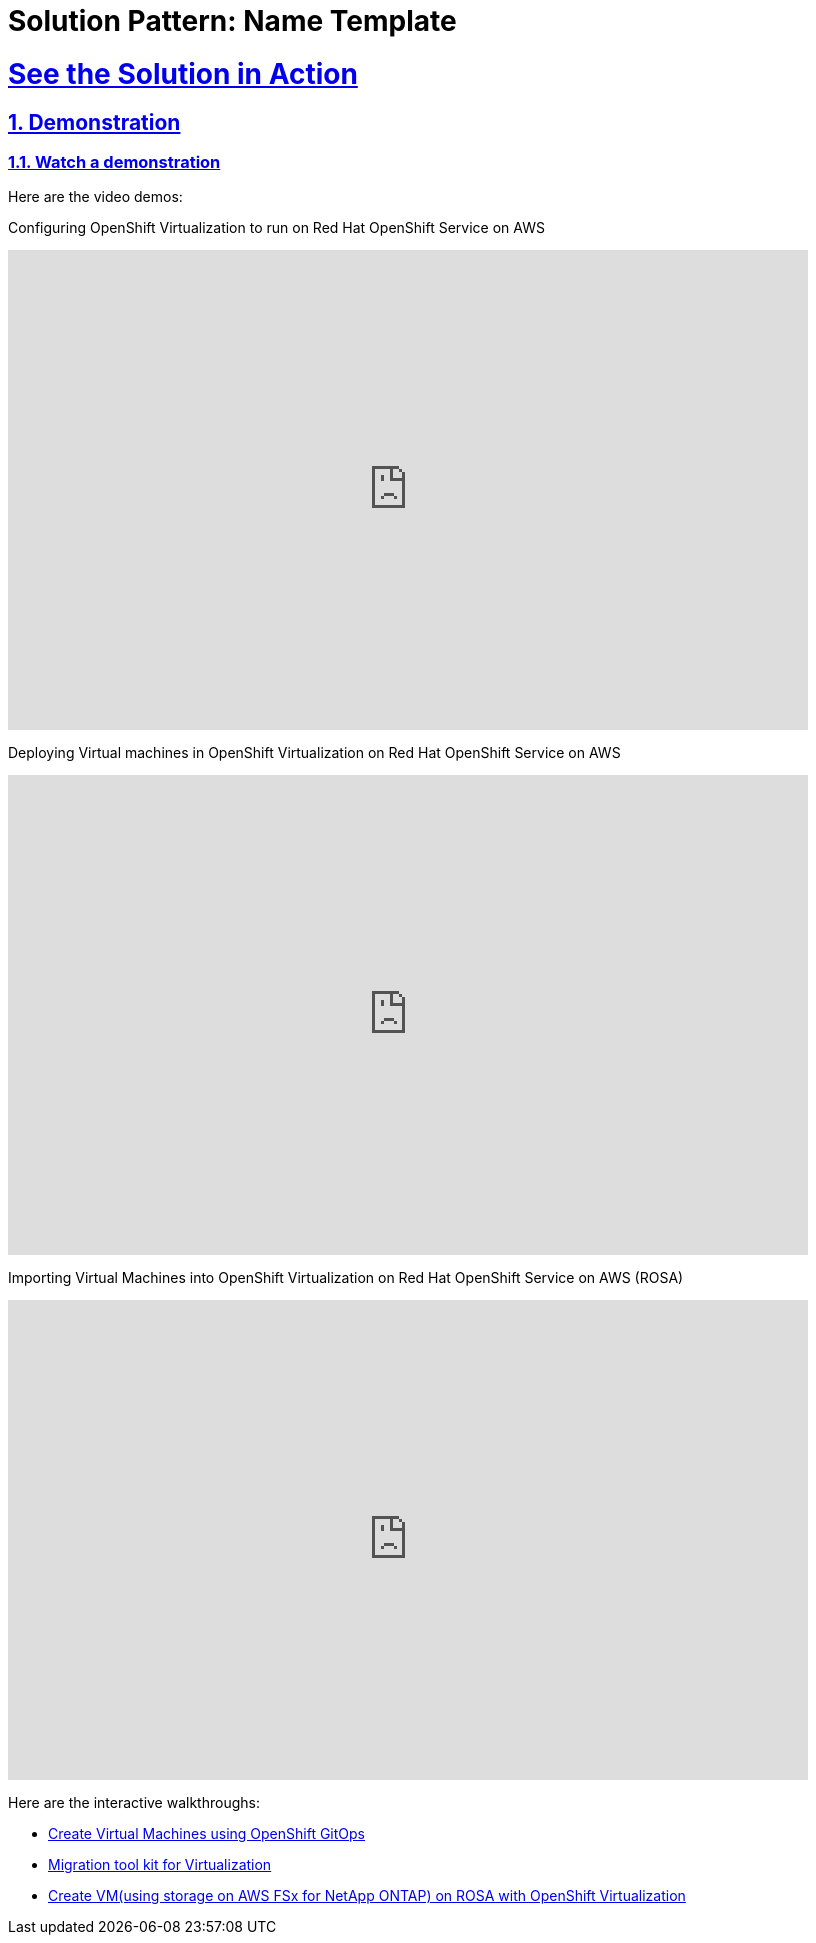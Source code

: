 = Solution Pattern: Name Template
:sectnums:
:sectlinks:
:doctype: book

= See the Solution in Action

== Demonstration

[#demo-video]
=== Watch a demonstration

Here are the video demos:

Configuring OpenShift Virtualization to run on Red Hat OpenShift Service on AWS

video::wBtY3tvjtIU[youtube, width=800, height=480]

Deploying Virtual machines in OpenShift Virtualization on Red Hat OpenShift Service on AWS

video::7EpmmUIhQ7c[youtube, width=800, height=480]

Importing Virtual Machines into OpenShift Virtualization on Red Hat OpenShift Service on AWS (ROSA)

video::5zossjikJm8[youtube, width=800, height=480]


Here are the interactive walkthroughs:


- https://app.arcade.software/share/T6m1DSH4pqRtVuJpxN1s[Create Virtual Machines using OpenShift GitOps]

- https://app.arcade.software/share/collections/VRERvkF9Y5WvSuv3SYZq[Migration tool kit for Virtualization]

- https://app.arcade.software/flows/2WiSXUrFeVXhzDm2KPLO/view[Create VM(using storage on AWS FSx for NetApp ONTAP) on ROSA with OpenShift Virtualization]
